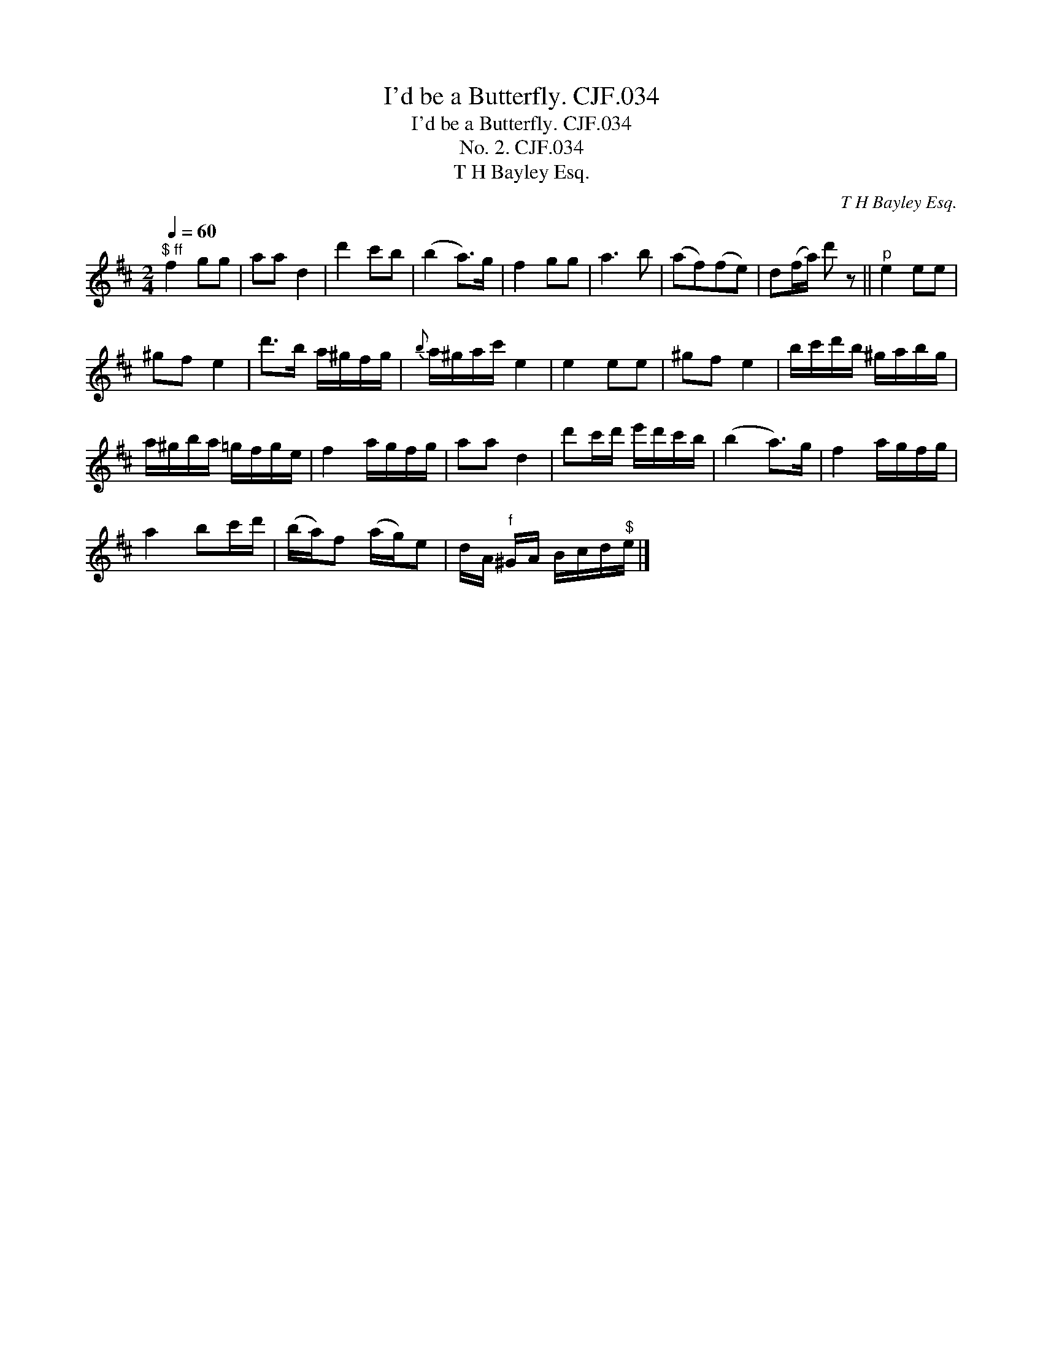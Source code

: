 X:1
T:I'd be a Butterfly. CJF.034
T:I'd be a Butterfly. CJF.034
T:No. 2. CJF.034
T:T H Bayley Esq.
C:T H Bayley Esq.
L:1/8
Q:1/4=60
M:2/4
K:D
V:1 treble 
V:1
"^$ ff" f2 gg | aa d2 | d'2 c'b | (b2 a>)g | f2 gg | a3 b | (af)(fe) | d(f/a/) d' z ||"^p" e2 ee | %9
 ^gf e2 | d'>b a/^g/f/g/ |{b} a/^g/a/c'/ e2 | e2 ee | ^gf e2 | b/c'/d'/b/ ^g/a/b/g/ | %15
 a/^g/b/a/ =g/f/g/e/ | f2 a/g/f/g/ | aa d2 | d'c'/d'/ e'/d'/c'/b/ | (b2 a>)g | f2 a/g/f/g/ | %21
 a2 bc'/d'/ | (b/a/)f (a/g/)e | d/A/"^f" ^G/A/ B/c/d/"^$"e/ |] %24

